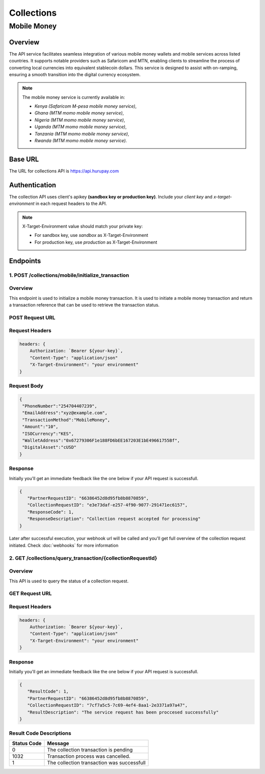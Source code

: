 Collections
===========

.. _mobile_money:

Mobile Money
------------

Overview
^^^^^^^^
The API service facilitates seamless integration of various mobile money wallets and mobile services across listed countries. It supports notable providers such as Safaricom and MTN, enabling clients to streamline the process of converting local currencies into equivalent stablecoin dollars. This service is designed to assist with on-ramping, ensuring a smooth transition into the digital currency ecosystem.

.. note::
   The mobile money service is currently available in:

   * `Kenya (Safaricom M-pesa mobile money service)`,
   * `Ghana (MTM momo mobile money service)`,
   * `Nigeria (MTM momo mobile money service)`,
   * `Uganda (MTM momo mobile money service)`, 
   * `Tanzania (MTM momo mobile money service)`, 
   * `Rwanda (MTM momo mobile money service).`

Base URL
^^^^^^^^
The URL for collections API is https://api.hurupay.com

Authentication
^^^^^^^^^^^^^^
The collection API uses client's apikey **(sandbox key or production key)**. Include your `client key` and `x-target-environment` in each request headers to the API.

.. note::

      X-Target-Environment value should match your private key:

      * For sandbox key, use `sandbox` as X-Target-Environment
      * For production key, use `production` as X-Target-Environment

Endpoints
^^^^^^^^

1. POST /collections/mobile/initialize_transaction
~~~~~~~~~

Overview
~~~~~~~
This endpoint is used to initialize a mobile money transaction. It is used to initiate a mobile money transaction and return a transaction reference that can be used to retrieve the transaction status.

POST Request URL 
~~~~~~~~~
.. raw:: html

      <p style="color: red;">https://api.hurupay.com/collections/mobile/initialize_transaction</p>

Request Headers
~~~~~~~~~

.. code-block:: javascript

    headers: {
        Authorization: `Bearer ${your-key}`,
        "Content-Type": "application/json"
        "X-Target-Environment": "your environment"
    }

Request Body
~~~~~~~~~

.. code-block:: javascript

   {
    "PhoneNumber":"254704407239",
    "EmailAddress":"xyz@example.com",
    "TransactionMethod":"MobileMoney",
    "Amount":"10",
    "ISOCurrency":"KES",
    "WalletAddress":"0x67279306F1e188FD6bEE167203E1bE49661755Bf",
    "DigitalAsset":"cUSD"
   }

Response
~~~~~~~~
Initially you'll get an immediate feedback like the one below if your API request is successfull.

.. raw:: html

    <div>
      <p><span style="color: red; border: 1px solid #000; padding: 5px;">PartnerRequestID:</span> [string] Client id.</p>
      <p><span style="color: red; border: 1px solid #000; padding: 5px;">CollectionRequestID:</span> [string] Unique collection request id.</p>
      <p><span style="color: red; border: 1px solid #000; padding: 5px;">ResponseCode:</span> [number] Response code.</p>
      <p><span style="color: red; border: 1px solid #000; padding: 5px;">ResponseDescription:</span> [string] Response code description.</p>
    </div>

.. code-block:: javascript
      
      {
         "PartnerRequestID": "66386452d8d95fb8b8870859",
         "CollectionRequestID": "e3e73daf-e257-4f90-9077-291471ec6157",
         "ResponseCode": 1,
         "ResponseDescription": "Collection request accepted for processing"
      }

Later after successful execution, your webhook url will be called and you'll get full overview of the collection request initiated. Check :doc:`webhooks` for more information

2. GET /collections/query_transaction/{collectionRequestId}
~~~~~~~~~

Overview
~~~~~~~
This API is used to query the status of a collection request.

GET Request URL 
~~~~~~~~~
.. raw:: html

      <p style="color: red;">https://api.hurupay.com/collections/query_transaction/{collectionRequestId}</p>

Request Headers
~~~~~~~~~

.. code-block:: javascript

    headers: {
        Authorization: `Bearer ${your-key}`,
        "Content-Type": "application/json"
        "X-Target-Environment": "your environment"
    }

Response
~~~~~~~~
Initially you'll get an immediate feedback like the one below if your API request is successfull.

.. raw:: html

    <div>
      <p><span style="color: red; border: 1px solid #000; padding: 5px;">ResultCode:</span> [number] Collection request code status.</p>
      <p><span style="color: red; border: 1px solid #000; padding: 5px;">PartnerRequestID:</span> [string] Client id.</p>
      <p><span style="color: red; border: 1px solid #000; padding: 5px;">CollectionRequestID:</span> [string] Collection request Id.</p>
      <p><span style="color: red; border: 1px solid #000; padding: 5px;">ResultDescription:</span> [string] Status code result description.</p>
    </div>

.. code-block:: javascript
      
      {
         "ResultCode": 1,
         "PartnerRequestID": "66386452d8d95fb8b8870859",
         "CollectionRequestID": "7cf7a5c5-7c69-4ef4-8aa1-2e3371a97a47",
         "ResultDescription": "The service request has been proccesed successfully"
      }

Result Code Descriptions
~~~~~~~~~~~~~~~~~~~~~~~~
+-------------+------------------------------------------------+
| Status Code | Message                                        | 
+=============+================================================+
| 0           | The collection transaction is pending          | 
+-------------+------------------------------------------------+
| 1032        | Transaction process was cancelled.             | 
+-------------+------------------------------------------------+
| 1           | The collection transaction was successfull     | 
+-------------+------------------------------------------------+



.. autosummary::
   :toctree: generated

   lumache
